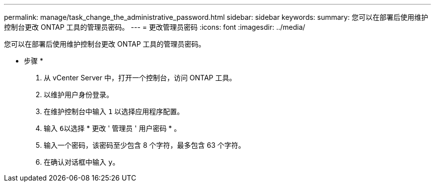 ---
permalink: manage/task_change_the_administrative_password.html 
sidebar: sidebar 
keywords:  
summary: 您可以在部署后使用维护控制台更改 ONTAP 工具的管理员密码。 
---
= 更改管理员密码
:icons: font
:imagesdir: ../media/


[role="lead"]
您可以在部署后使用维护控制台更改 ONTAP 工具的管理员密码。

* 步骤 *

. 从 vCenter Server 中，打开一个控制台，访问 ONTAP 工具。
. 以维护用户身份登录。
. 在维护控制台中输入 `1` 以选择应用程序配置。
. 输入 ``6``以选择 * 更改 ' 管理员 ' 用户密码 * 。
. 输入一个密码，该密码至少包含 8 个字符，最多包含 63 个字符。
. 在确认对话框中输入 ``y``。

